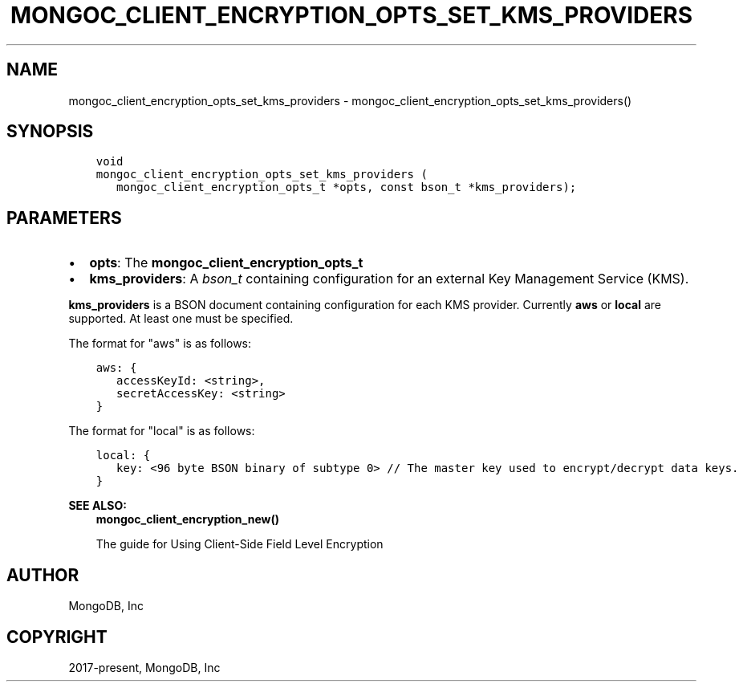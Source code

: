 .\" Man page generated from reStructuredText.
.
.TH "MONGOC_CLIENT_ENCRYPTION_OPTS_SET_KMS_PROVIDERS" "3" "Aug 16, 2021" "1.19.0" "libmongoc"
.SH NAME
mongoc_client_encryption_opts_set_kms_providers \- mongoc_client_encryption_opts_set_kms_providers()
.
.nr rst2man-indent-level 0
.
.de1 rstReportMargin
\\$1 \\n[an-margin]
level \\n[rst2man-indent-level]
level margin: \\n[rst2man-indent\\n[rst2man-indent-level]]
-
\\n[rst2man-indent0]
\\n[rst2man-indent1]
\\n[rst2man-indent2]
..
.de1 INDENT
.\" .rstReportMargin pre:
. RS \\$1
. nr rst2man-indent\\n[rst2man-indent-level] \\n[an-margin]
. nr rst2man-indent-level +1
.\" .rstReportMargin post:
..
.de UNINDENT
. RE
.\" indent \\n[an-margin]
.\" old: \\n[rst2man-indent\\n[rst2man-indent-level]]
.nr rst2man-indent-level -1
.\" new: \\n[rst2man-indent\\n[rst2man-indent-level]]
.in \\n[rst2man-indent\\n[rst2man-indent-level]]u
..
.SH SYNOPSIS
.INDENT 0.0
.INDENT 3.5
.sp
.nf
.ft C
void
mongoc_client_encryption_opts_set_kms_providers (
   mongoc_client_encryption_opts_t *opts, const bson_t *kms_providers);
.ft P
.fi
.UNINDENT
.UNINDENT
.SH PARAMETERS
.INDENT 0.0
.IP \(bu 2
\fBopts\fP: The \fBmongoc_client_encryption_opts_t\fP
.IP \(bu 2
\fBkms_providers\fP: A \fI\%bson_t\fP containing configuration for an external Key Management Service (KMS).
.UNINDENT
.sp
\fBkms_providers\fP is a BSON document containing configuration for each KMS provider. Currently \fBaws\fP or \fBlocal\fP are supported. At least one must be specified.
.sp
The format for "aws" is as follows:
.INDENT 0.0
.INDENT 3.5
.sp
.nf
.ft C
aws: {
   accessKeyId: <string>,
   secretAccessKey: <string>
}
.ft P
.fi
.UNINDENT
.UNINDENT
.sp
The format for "local" is as follows:
.INDENT 0.0
.INDENT 3.5
.sp
.nf
.ft C
local: {
   key: <96 byte BSON binary of subtype 0> // The master key used to encrypt/decrypt data keys.
}
.ft P
.fi
.UNINDENT
.UNINDENT
.sp
\fBSEE ALSO:\fP
.INDENT 0.0
.INDENT 3.5
.nf
\fBmongoc_client_encryption_new()\fP
.fi
.sp
.nf
The guide for Using Client\-Side Field Level Encryption
.fi
.sp
.UNINDENT
.UNINDENT
.SH AUTHOR
MongoDB, Inc
.SH COPYRIGHT
2017-present, MongoDB, Inc
.\" Generated by docutils manpage writer.
.
